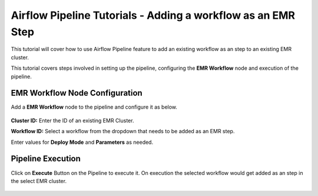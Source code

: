 Airflow Pipeline Tutorials - Adding a workflow as an EMR Step
=================================

This tutorial will cover how to use Airflow Pipeline feature to add an existing workflow as an step to an existing EMR cluster.

This tutorial covers steps involved in setting up the pipeline, configuring the **EMR Workflow** node and execution of the pipeline.

EMR Workflow Node Configuration
^^^^^^^^^^^^^^^^^^^^^^^^

Add a **EMR Workflow** node to the pipeline and configure it as below. 

   .. figure:: ../../_assets/tutorials/pipeline/afpl-wfaddtoemr-emrwfnode.png
      :alt: Pipeline Tutorials
      :width: 70%

**Cluster ID:** Enter the ID of an existing EMR Cluster.

**Workflow ID:** Select a workflow from the dropdown that needs to be added as an EMR step.

Enter values for **Deploy Mode** and **Parameters** as needed.

Pipeline Execution
^^^^^^^^^^^^^^^^^^^^^^^^

Click on **Execute** Button on the Pipeline to execute it. On execution the selected workflow would get added as an step in the select EMR cluster.

   .. figure:: ../../_assets/tutorials/pipeline/afpl-wfaddtoemr-plexec.png
      :alt: Pipeline Tutorials
      :width: 70%
